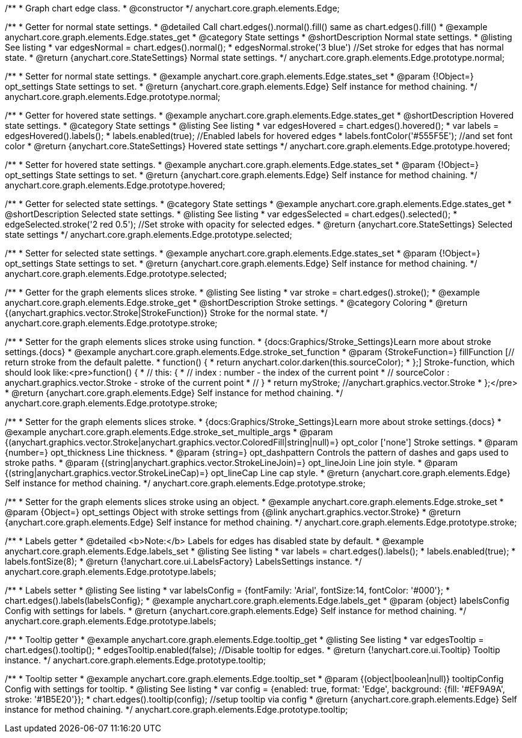 /**
 * Graph chart edge class.
 * @constructor
 */
anychart.core.graph.elements.Edge;


//----------------------------------------------------------------------------------------------------------------------
//
//  anychart.core.graph.elements.Edge.prototype.normal
//
//----------------------------------------------------------------------------------------------------------------------


/**
 * Getter for normal state settings.
 * @detailed Call chart.edges().normal().fill() same as chart.edges().fill()
 * @example anychart.core.graph.elements.Edge.states_get
 * @category State settings
 * @shortDescription Normal state settings.
 * @listing See listing
 * var edgesNormal = chart.edges().normal();
 * edgesNormal.stroke('3 blue') //Set stroke for edges that has normal state.
 * @return {anychart.core.StateSettings} Normal state settings.
 */
anychart.core.graph.elements.Edge.prototype.normal;

/**
 * Setter for normal state settings.
 * @example anychart.core.graph.elements.Edge.states_set
 * @param {!Object=} opt_settings State settings to set.
 * @return {anychart.core.graph.elements.Edge} Self instance for method chaining.
 */
anychart.core.graph.elements.Edge.prototype.normal;


//----------------------------------------------------------------------------------------------------------------------
//
//  anychart.core.graph.elements.Edge.prototype.hovered
//
//----------------------------------------------------------------------------------------------------------------------


/**
 * Getter for hovered state settings.
 * @example anychart.core.graph.elements.Edge.states_get
 * @shortDescription Hovered state settings.
 * @category State settings
 * @listing See listing
 * var edgesHovered = chart.edges().hovered();
 * var labels = edgesHovered().labels();
 * labels.enabled(true); //Enabled labels for hovered edges
 * labels.fontColor('#555F5E'); //and set font color
 * @return {anychart.core.StateSettings} Hovered state settings
 */
anychart.core.graph.elements.Edge.prototype.hovered;

/**
 * Setter for hovered state settings.
 * @example anychart.core.graph.elements.Edge.states_set
 * @param {!Object=} opt_settings State settings to set.
 * @return {anychart.core.graph.elements.Edge} Self instance for method chaining.
 */
anychart.core.graph.elements.Edge.prototype.hovered;


//----------------------------------------------------------------------------------------------------------------------
//
//  anychart.core.graph.elements.Edge.prototype.selected
//
//----------------------------------------------------------------------------------------------------------------------


/**
 * Getter for selected state settings.
 * @category State settings
 * @example anychart.core.graph.elements.Edge.states_get
 * @shortDescription Selected state settings.
 * @listing See listing
 * var edgesSelected = chart.edges().selected();
 * edgeSelected.stroke('2 red 0.5'); //Set stroke with opacity for selected edges.
 * @return {anychart.core.StateSettings} Selected state settings
 */
anychart.core.graph.elements.Edge.prototype.selected;

/**
 * Setter for selected state settings.
 * @example anychart.core.graph.elements.Edge.states_set
 * @param {!Object=} opt_settings State settings to set.
 * @return {anychart.core.graph.elements.Edge} Self instance for method chaining.
 */
anychart.core.graph.elements.Edge.prototype.selected;


//----------------------------------------------------------------------------------------------------------------------
//
//  anychart.core.graph.elements.Edge.prototype.stroke
//
//----------------------------------------------------------------------------------------------------------------------


/**
 * Getter for the graph elements slices stroke.
 * @listing See listing
 * var stroke = chart.edges().stroke();
 * @example anychart.core.graph.elements.Edge.stroke_get
 * @shortDescription Stroke settings.
 * @category Coloring
 * @return {(anychart.graphics.vector.Stroke|StrokeFunction)} Stroke for the normal state.
 */
anychart.core.graph.elements.Edge.prototype.stroke;

/**
 * Setter for the graph elements slices stroke using function.
 * {docs:Graphics/Stroke_Settings}Learn more about stroke settings.{docs}
 * @example anychart.core.graph.elements.Edge.stroke_set_function
 * @param {StrokeFunction=} fillFunction [// return stroke from the default palette.
 * function() {
 *   return anychart.color.darken(this.sourceColor);
 * };] Stroke-function, which should look like:<pre>function() {
 *  //  this: {
 *  //  index : number  - the index of the current point
 *  //  sourceColor : anychart.graphics.vector.Stroke - stroke of the current point
 *  // }
 *  return myStroke; //anychart.graphics.vector.Stroke
 * };</pre>
 * @return {anychart.core.graph.elements.Edge} Self instance for method chaining.
 */
anychart.core.graph.elements.Edge.prototype.stroke;

/**
 * Setter for the graph elements slices stroke.
 * {docs:Graphics/Stroke_Settings}Learn more about stroke settings.{docs}
 * @example anychart.core.graph.elements.Edge.stroke_set_multiple_args
 * @param {(anychart.graphics.vector.Stroke|anychart.graphics.vector.ColoredFill|string|null)=} opt_color ['none'] Stroke settings.
 * @param {number=} opt_thickness Line thickness.
 * @param {string=} opt_dashpattern Controls the pattern of dashes and gaps used to stroke paths.
 * @param {(string|anychart.graphics.vector.StrokeLineJoin)=} opt_lineJoin Line join style.
 * @param {(string|anychart.graphics.vector.StrokeLineCap)=} opt_lineCap Line cap style.
 * @return {anychart.core.graph.elements.Edge} Self instance for method chaining.
 */
anychart.core.graph.elements.Edge.prototype.stroke;

/**
 * Setter for the graph elements slices stroke using an object.
 * @example anychart.core.graph.elements.Edge.stroke_set
 * @param {Object=} opt_settings Object with stroke settings from {@link anychart.graphics.vector.Stroke}
 * @return {anychart.core.graph.elements.Edge} Self instance for method chaining.
 */
anychart.core.graph.elements.Edge.prototype.stroke;


//----------------------------------------------------------------------------------------------------------------------
//
//  anychart.core.graph.elements.Edge.prototype.labels
//
//----------------------------------------------------------------------------------------------------------------------


/**
 * Labels getter
 * @detailed <b>Note:</b> Labels for edges has disabled state by default.
 * @example anychart.core.graph.elements.Edge.labels_set
 * @listing See listing
 * var labels = chart.edges().labels();
 * labels.enabled(true);
 * labels.fontSize(8);
 * @return {!anychart.core.ui.LabelsFactory} LabelsSettings instance.
 */
anychart.core.graph.elements.Edge.prototype.labels;

/**
 * Labels setter
 * @listing See listing
 * var labelsConfig = {fontFamily: 'Arial', fontSize:14, fontColor: '#000'};
 * chart.edges().labels(labelsConfig};
 * @example anychart.core.graph.elements.Edge.labels_get
 * @param {object} labelsConfig Config with settings for labels.
 * @return {anychart.core.graph.elements.Edge} Self instance for method chaining.
 */
anychart.core.graph.elements.Edge.prototype.labels;


//----------------------------------------------------------------------------------------------------------------------
//
//  anychart.core.graph.elements.Edge.prototype.tooltip
//
//----------------------------------------------------------------------------------------------------------------------


/**
 * Tooltip getter
 * @example anychart.core.graph.elements.Edge.tooltip_get
 * @listing See listing
 * var edgesTooltip = chart.edges().tooltip();
 * edgesTooltip.enabled(false); //Disable tooltip for edges.
 * @return {!anychart.core.ui.Tooltip} Tooltip instance.
 */
anychart.core.graph.elements.Edge.prototype.tooltip;

/**
 * Tooltip setter
 * @example anychart.core.graph.elements.Edge.tooltip_set
 * @param {(object|boolean|null)} tooltipConfig Config with settings for tooltip.
 * @listing See listing
 * var config = {enabled: true, format: 'Edge', background: {fill: '#EF9A9A', stroke: '#1B5E20'}};
 * chart.edges().tooltip(config); //setup tooltip via config
 * @return {anychart.core.graph.elements.Edge} Self instance for method chaining.
 */
anychart.core.graph.elements.Edge.prototype.tooltip;
